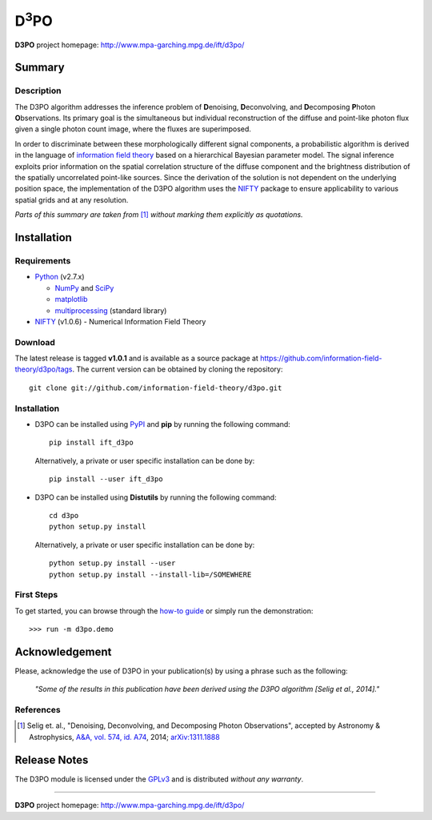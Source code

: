 D\ :sup:`3`\ PO
===============

**D3PO** project homepage: `<http://www.mpa-garching.mpg.de/ift/d3po/>`_

Summary
-------

Description
...........

The D3PO algorithm addresses the inference problem of **D**\enoising, **D**\econvolving, and **D**\ecomposing **P**\hoton **O**\bservations. Its primary goal is the simultaneous but individual reconstruction of the diffuse and point-like photon flux given a single photon count image, where the fluxes are superimposed.

In order to discriminate between these morphologically different signal components, a probabilistic algorithm is derived in the language of `information field theory <http://www.mpa-garching.mpg.de/ift/>`_ based on a hierarchical Bayesian parameter model. The signal inference exploits prior information on the spatial correlation structure of the diffuse component and the brightness distribution of the spatially uncorrelated point-like sources.
Since the derivation of the solution is not dependent on the underlying position space, the implementation of the D3PO algorithm uses the `NIFTY <http://www.mpa-garching.mpg.de/ift/nifty/>`_ package to ensure applicability to various spatial grids and at any resolution.

*Parts of this summary are taken from* [1]_ *without marking them explicitly as
quotations.*

Installation
------------

Requirements
............

*   `Python <http://www.python.org/>`_ (v2.7.x)

    *   `NumPy <http://www.numpy.org/>`_ and `SciPy <http://www.scipy.org/>`_
    *   `matplotlib <http://matplotlib.org/>`_
    *   `multiprocessing <http://docs.python.org/2/library/multiprocessing.html>`_
        (standard library)

*   `NIFTY <https://github.com/information-field-theory/nifty>`_ (v1.0.6) - Numerical Information
    Field Theory

Download
........

The latest release is tagged **v1.0.1** and is available as a source package
at `<https://github.com/information-field-theory/d3po/tags>`_. The current version can be
obtained by cloning the repository::

    git clone git://github.com/information-field-theory/d3po.git

Installation
............

*   D3PO can be installed using `PyPI <https://pypi.python.org/pypi>`_ and
    **pip** by running the following command::

        pip install ift_d3po

    Alternatively, a private or user specific installation can be done by::

        pip install --user ift_d3po

*   D3PO can be installed using **Distutils** by running the following command::

        cd d3po
        python setup.py install

    Alternatively, a private or user specific installation can be done by::

        python setup.py install --user
        python setup.py install --install-lib=/SOMEWHERE

First Steps
...........

To get started, you can browse through the
`how-to guide <http://www.mpa-garching.mpg.de/ift/d3po/HOWTO.html>`_
or simply run the demonstration::

        >>> run -m d3po.demo

Acknowledgement
---------------

Please, acknowledge the use of D3PO in your publication(s) by using a phrase
such as the following:

    *"Some of the results in this publication have been derived using the D3PO
    algorithm [Selig et al., 2014]."*

References
..........

.. [1] Selig et. al.,
    "Denoising, Deconvolving, and Decomposing Photon Observations", accepted by
    Astronomy & Astrophysics,
    `A&A, vol. 574, id. A74 <http://dx.doi.org/10.1051/0004-6361/201323006>`_,
    2014; `arXiv:1311.1888 <http://www.arxiv.org/abs/1311.1888>`_

Release Notes
-------------

The D3PO module is licensed under the
`GPLv3 <http://www.gnu.org/licenses/gpl.html>`_ and is distributed *without any
warranty*.

----

**D3PO** project homepage: `<http://www.mpa-garching.mpg.de/ift/d3po/>`_

